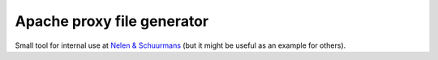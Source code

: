 Apache proxy file generator
===========================

Small tool for internal use at `Nelen & Schuurmans
<http://www.nelen-schuurmans.nl>`_ (but it might be useful as an example for
others).
